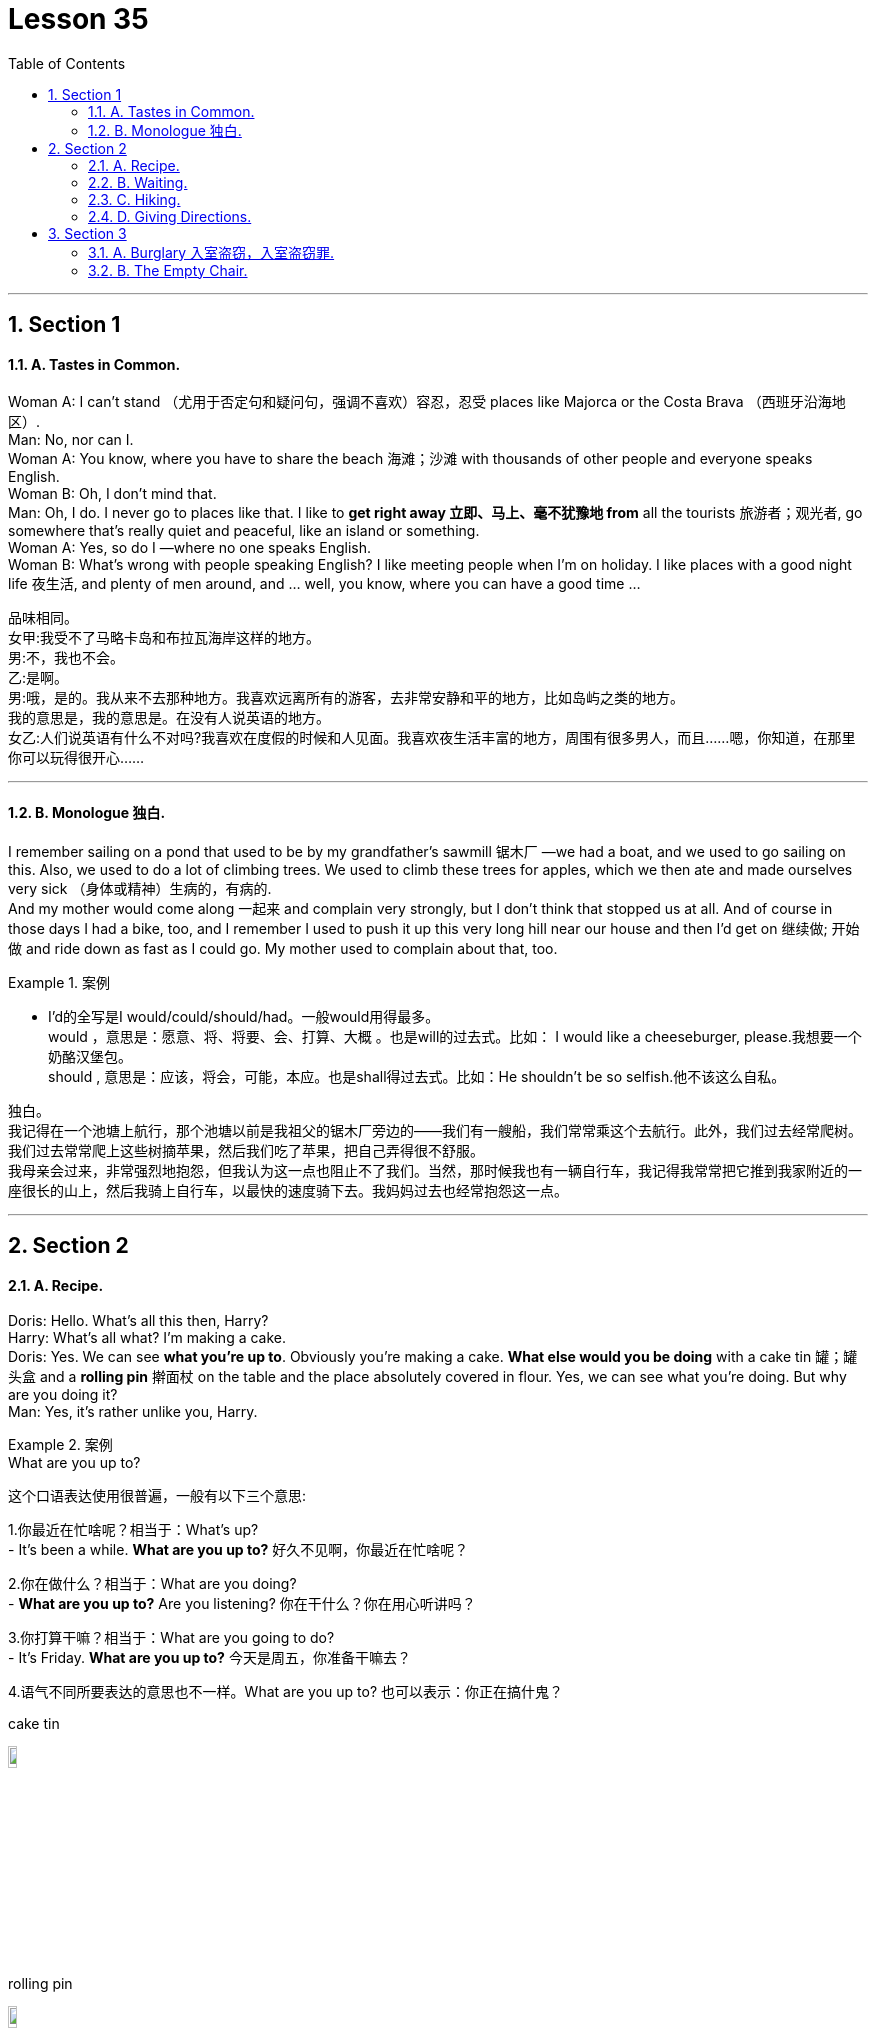 
= Lesson 35
:toc: left
:toclevels: 3
:sectnums:
:stylesheet: ../../+ 000 eng选/美国高中历史教材 American History ： From Pre-Columbian to the New Millennium/myAdocCss.css

'''





== Section 1

==== A. Tastes in Common. +

Woman A: I can't stand （尤用于否定句和疑问句，强调不喜欢）容忍，忍受 places like Majorca or the Costa Brava （西班牙沿海地区）. +
Man: No, nor can I. +
Woman A: You know, where you have to share the beach 海滩；沙滩 with thousands of other people and everyone speaks English. +
Woman B: Oh, I don't mind that. +
Man: Oh, I do. I never go to places like that. I like to *get right away 立即、马上、毫不犹豫地 from* all the tourists  旅游者；观光者, go somewhere that's really quiet and peaceful, like an island or something. +
Woman A: Yes, so do I —where no one speaks English. +
Woman B: What's wrong with people speaking English? I like meeting people when I'm on
holiday. I like places with a good night life  夜生活, and plenty of men around, and ... well, you know, where you can have a good time ... +


[.my2]

====


品味相同。 +
女甲:我受不了马略卡岛和布拉瓦海岸这样的地方。 +
男:不，我也不会。 +
乙:是啊。 +
男:哦，是的。我从来不去那种地方。我喜欢远离所有的游客，去非常安静和平的地方，比如岛屿之类的地方。 +
我的意思是，我的意思是。在没有人说英语的地方。 +
女乙:人们说英语有什么不对吗?我喜欢在度假的时候和人见面。我喜欢夜生活丰富的地方，周围有很多男人，而且……嗯，你知道，在那里你可以玩得很开心…… +
====

---

==== B. Monologue 独白. +

I remember sailing on a pond that used to be by my grandfather's sawmill 锯木厂 —we had a boat, and we used to go sailing on this. Also, we used to do a lot of climbing trees. We used to climb these trees for apples, which we then ate and made ourselves very sick （身体或精神）生病的，有病的. +
And my mother would come along 一起来 and complain very strongly, but I don't think that stopped us at all. And of course in those days I had a bike, too, and I remember I used to push it up this very long hill near our house and then I'd get on 继续做; 开始做 and ride down as fast as I could go. My mother used to complain about that, too. +

[.my1]
.案例
====
- I'd的全写是I would/could/should/had。一般would用得最多。 +
would ，意思是：愿意、将、将要、会、打算、大概 。也是will的过去式。比如： I would like a cheeseburger, please.我想要一个奶酪汉堡包。 +
should , 意思是：应该，将会，可能，本应。也是shall得过去式。比如：He shouldn't be so selfish.他不该这么自私。
====

独白。 +
我记得在一个池塘上航行，那个池塘以前是我祖父的锯木厂旁边的——我们有一艘船，我们常常乘这个去航行。此外，我们过去经常爬树。我们过去常常爬上这些树摘苹果，然后我们吃了苹果，把自己弄得很不舒服。 +
我母亲会过来，非常强烈地抱怨，但我认为这一点也阻止不了我们。当然，那时候我也有一辆自行车，我记得我常常把它推到我家附近的一座很长的山上，然后我骑上自行车，以最快的速度骑下去。我妈妈过去也经常抱怨这一点。

---

== Section 2

==== A. Recipe. +

Doris: Hello. What's all this then, Harry? +
Harry: What's all what? I'm making a cake. +
Doris: Yes. We can see *what you're up to*. Obviously you're making a cake. *What else
would you be doing* with a cake tin 罐；罐头盒 and a *rolling pin* 擀面杖 on the table and the place absolutely
covered in flour. Yes, we can see what you're doing. But why are you doing it? +
Man: Yes, it's rather unlike you, Harry. +

[.my1]
.案例
====
.What are you up to?
这个口语表达使用很普遍，一般有以下三个意思:

1.你最近在忙啥呢？相当于：What's up? +
- It's been a while. *What are you up to?* 好久不见啊，你最近在忙啥呢？

2.你在做什么？相当于：What are you doing? +
- *What are you up to?* Are you listening?  你在干什么？你在用心听讲吗？

3.你打算干嘛？相当于：What are you going to do? +
- It's Friday. *What are you up to?* 今天是周五，你准备干嘛去？

4.语气不同所要表达的意思也不一样。What are you up to? 也可以表示：你正在搞什鬼？

.cake tin
image:../img/cake tin.jpg[,10%]

.rolling pin
image:../img/rolling pin.jpg[,10%]

====

Harry: Well, I just decided I'd try and make one for a change *instead of* buying one. +
Anyway *this is going to be* 这将是 a rather special sort of cake. You can't buy them like this. And while you're here, Doris, do you mind *beating up* 殴打 half a dozen eggs in that blue bowl over there? You'll find a fork 餐叉 and *egg whisk* 打蛋器；搅拌器, *whichever 无论哪个；无论哪些 you prefer*, in the drawer 抽屉 on the left. +
Doris: OK. I don't mind. But what's so special about this cake? +
+
[.my1]
.案例
====
.whisk
image:../img/whisk.jpg[,10%]
====

Harry: It's a surprise cake. +
Man: A surprise cake? +
Harry: Yes. Doris, don't forget to add five tablespoons  餐匙，汤匙（尤用于分食物） of sugar. +
Doris: No 不会忘, dear （表示亲昵喜爱）亲爱的. But tell us about this surprise cake. +

[.my1]
.案例
====
.tablespoon +
Tablespoon:大汤匙,Teaspoon:小汤匙,茶匙。 +
image:../img/tablespoon.jpg[,10%]
====

Harry: Well, it was an idea I had /while I was lying in bed last night. +
Man: Do you usually think of food in bed? +
Harry: I wasn't thinking of food. I decided to have a party for some old friends of mine, but I want to give them a surprise. +
Man: What kind of surprise? +
Harry: Can you add a half of a pint 品脱（容量单位，为⅛加仑) of cream to that, Doris? That's right, *drip 滴下 it in* slowly and
then *beat it up again* until it becomes all sticky  黏（性）的. That's the way. +

[.my1]
.案例
====
.pint
image:../img/pint.jpg[,10%]
====

Doris: I have made a cake before, you know. Now, come on, what's the surprise? +
Harry: Well, it's quite simple, really. You see I serve the cake with candles 蜡烛 on it. Then I *switch out 开关断开 the lights* and I slip 悄悄疾行；溜 out of the room. But before this I tell them that they must count to twenty before trying to blow out the candles and they'll get a surprise. +
Man: And then? (Explosion 爆炸,（感情，尤指愤怒的）突然爆发，迸发 effect) +

[.my2]
====
配方。 +
桃乐丝:你好。这是怎么回事，哈利? +
哈利:什么是什么?我在做蛋糕。 +
桃乐丝:是的。我们可以看到你在做什么。很明显你在做蛋糕。你把蛋糕罐和擀面杖放在桌子上还能做什么?桌子上到处都是面粉。是的，我们能看到你在做什么。但你为什么要这么做? +
男:是的，它很不像你，哈利。 +
哈利:嗯，我只是决定试着做一个，而不是买一个。 +
不管怎样，这将是一种非常特别的蛋糕。你不能这样买。既然你来了，多丽丝，你介意在那边的蓝碗里打六个鸡蛋吗?你可以在左边的抽屉里找到叉子和打蛋器，随便你喜欢哪一个。 +
桃乐丝:好的。我不介意。但是这个蛋糕有什么特别之处呢? +
哈利:这是一个惊喜蛋糕。 +
惊喜蛋糕? +
哈里:是的。多丽丝，别忘了加五汤匙糖。 +
桃瑞丝:不，亲爱的。跟我们说说这个惊喜蛋糕吧。 +
哈利:嗯，这是我昨晚躺在床上时的一个想法。 +
男:你通常在床上想食物吗? +
哈利:我不是在想食物。我决定为我的一些老朋友举办一个聚会，但是我想给他们一个惊喜。 +
什么样的惊喜? +
哈利:多丽丝，你能加半品脱奶油吗?没错，慢慢滴进去，然后再次搅拌，直到它变得粘稠。就是这样。 +
桃瑞丝:你知道，我以前做过蛋糕。来吧，有什么惊喜吗? +
哈利:嗯，其实很简单。你看，我把蜡烛插在蛋糕上。然后我关掉灯，溜出了房间。但在这之前，我告诉他们，他们必须数到20才能吹灭蜡烛，他们会得到一个惊喜。 +
男:然后呢?(爆炸效应) +
====

---

==== B. Waiting. +

—Listen! *I'm terribly 非常；很 sorry* I'm late. +
—Oh, that's all right. It doesn't really matter, does it? I haven't got anything better to do, have I? +
—Just let me explain, will you? +
—I've only been waiting for over an hour, that's all. +
—Yes, I know, and I would have got ... +
—After all, my time isn't really that important, is it? +

[.my1]
.案例
====
.I would have got …
通常情况下，这个短语用来解释迟到的原因或提供解释。 would have got 就是 would have.
====

—Please don't be like that. Just let me explain. I ... I tried to get here in time but just after I left home, the car *broke down*. (机器、车辆等) 出故障, (系统) 瘫痪. +
—The car broke down? +
—Yes, and ... well ... luckily ... there was a garage 车库 near me. And ... and it took them a while to repair it. +
—Why didn't you *at least* 至少 phone (v.)? +
—*I would have!* But I didn't know the number of the restaurant. +
—You could have looked it up in the telephone book! +

[.my1]
.案例
====
.I would have
would have done 是虚拟语气中出现频率最高的.

-  *I would have done..., but… 我本想做…… 但由于一些原因，没有做成* +
I would have loaned you the money, but l didn't have any.我本来想借给你钱，但我自己也一穷二白。

- *I would have done… if sth had done…  如果那时…我就会…(现实情况是：假设的情况没有发生，我也没有那样做)* +
I would have told you the truth if you had been nice to me.如果你那时对我友好点儿，我就告诉你真相了。 注意: **if从句中的谓语动词用had done形式，表示对与过去相反事实的一种假设。**

- *I wouldn't have done....if sth had done.... 如果那时……我就不会……(现实情况是：假设的情况没有发生)* +
lf I had worked hard, I wouldn't have failed the final exam.如果我好好学习了，我就不会挂科了。
====

—Yes, but ... you'll never believe this ... I couldn't remember the name of the restaurant. I knew where it was, but forgot the name. +
—I see. Well, at least it was lucky you found a garage to repair your car. +
—Yes. It was something I couldn't do myself. It didn't take too long, but that's why I'm late, you see. +
—Hu huh. Which garage, by the way? +
—Pardon? +
—Which garage did you take it to? +
—Uh ... the one near my flat. You know. Lewis Brothers. +
—Yes, I know that garage. It's the only one near your flat. +
—Hmm. Well now, let's have something to eat. Uh, what about some ... +
—I know the garage very well! +
—Yes. Let's see now. Yes, I think I'll have some ... +
—*A pity* 遗憾的事 it's Sunday. +
—Pardon? +
—*A pity* it's Sunday. That garage is closed on Sunday! +




[.my2]
====
等待。 +
着!非常抱歉，我迟到了。 +
-哦，没关系。这真的不重要，不是吗?我没有别的事可做了，不是吗? +
-听我解释，好吗? +
-我只等了一个多小时，仅此而已。 +
-是的，我知道，我会得到… +
-毕竟，我的时间并没有那么重要，不是吗? +
-请不要那样。让我解释一下。我想及时赶到这里，但我刚离开家，车就抛锚了。 +
-车坏了? +
-是的，而且……嗯……幸运的是……我附近有一家汽车修理厂。他们花了一段时间才修好。 +
-你为什么不打个电话? +
-我会的!但是我不知道那家餐馆的电话号码。 +
你可以在电话簿里查一下! +
-是的，但是…你绝对不会相信…我记不起那家餐馆的名字了。我知道它在哪儿，但忘了名字。 +
我明白了。好吧，至少你很幸运找到了一家修车厂来修理你的车。 +
-是的。这是我自己做不到的事。没花太长时间，但这就是我迟到的原因。 +
京沪啊。顺便问一下，哪个车库? +
再说一遍吗? +
-你把它开到哪个修车厂了? +
-我公寓附近的那个。你知道的。刘易斯兄弟。 +
-是的，我知道那个车库。这是你公寓附近唯一的一家。 +
嗯。好了，现在我们吃点东西吧。呃，来点…… +
我对车库很熟悉! +
-是的。让我们看看。是的，我想我要一些…… +
-可惜今天是星期天。 +
再说一遍吗? +
-可惜今天是星期天。那个汽车修理厂星期天关门了! +
====

[.my1]
.案例
====
.pity
同情心 +
- If you say that it is *a pity* that something is the case, you mean that you feel disappointment or regret about it. 遗憾的事 +
*It's a pity* you've arrived so late in the year.  真遗憾，你这一年来得太迟了。

====

---

==== C. Hiking. +

Donald: Isn't it a relief （不快过后的）宽慰，轻松；解脱;（焦虑、痛苦等的）减轻，消除，缓和 to see people and lights, Walter? Now, let me see. Where are we exactly? According to my map, this must be Chagford. +
Walter: You're right, Don. That sign says Chagford Town Hall. But there's a more
interesting notice 公告牌；警示牌 on the other side of the square （通常为方形的）广场. Do you see what it says? 'Open for Devon Cream Teas'. +

\* * * +

Donald: Oh, yes, so it does. Hold on a moment. I must get a newspaper. There's a
newsagent 报刊经销店；书报亭;报刊经销人；报刊经销商 next door. +
Walter: What do you want a newspaper for? +
Donald: To find out what's been happening, of course. +
Walter: I don't need a newspaper to find out what's been happening. We must have been
walking for at least six hours. My feet have been hurting for about four hours and I've been starving (a.)极饿的 since we shared that tin of cold beans 豆. +
Donald: *You don't mean* you're hungry again? I see what you mean. That tea shop does
look interesting. We could *plan (v.) to* 打算,计划 morrow's 次日；明天 walk while we were having tea, couldn't we? +


[.my1]
.案例
====
.We could plan  to  morrow's  walk while we were having tea, couldn't we?
这句话里面,  plan to 后面不是应该接动词么? 应该是 paln to do sth. 为什么上面句子里, plan to 后面接的是名词 morrow's  walk 呢?

chatGpt回答: +
您的观察是正确的，通常情况下，"plan to" 后面应该接动词，形式是 "plan to do something"，表示计划做某事。然而，这句话中的结构 "plan tomorrow's walk" 采用了一种略微不同的语法结构，其中 "tomorrow's walk" 是一个名词短语，表示“明天的散步”或“明天的行程”。 +
这种结构在口语和书面语中也可以出现，尤其是在上下文中已经清楚指代了要做的事情时。在这种情况下，"plan tomorrow's walk" 意思是“计划明天的散步”或“安排明天的行程”。虽然它的结构不是传统的 "plan to do something"，但它在特定上下文中仍然有效，并且被理解为计划明天的特定活动。
====


\* * * +

Walter and Donald have just finished their Devon Cream Tea, but they don't seem to want
to leave. +
Waitress 女服务员；女侍者: I really don't know what to do, Mrs. Adams. The two gentlemen at table four have had complete Devon cream teas, with additional sandwiches and cakes, and another order 订购；订单 of scones 司康饼. They don't seem to want to leave and it's a quarter past five and I should be *going off* 离去; (电气设备) 停止运作 ... +
Mrs. Adams: Never mind, Mary. You go. Poor lads 男孩，小伙子. They must have been walking all day by the look of them. They must have been starving. +

[.my1]
.案例
====
.scone
image:../img/scone.jpg[,10%]
====

Walter: I feel *a hundred per cent* 百分之百;全然,完全 better. How about you, Donald? +
Donald: I must admit that a Devon cream tea is better than a tin of cold beans. In fact, it's better than almost anything I can think of ... except a good newspaper. Do you ever buy a newspaper? +
Walter: Not often. But I watch television a lot. +
Donald: Television! It only *scratches 挠，搔（痒处） the surface*  作肤浅的探讨；浅尝辄止；隔靴搔痒. +
Walter: I don't know what you mean by that. Television coverage 新闻报道 is very dramatic 戏剧的,激动人心的；引人注目的；给人印象深刻的. +
Donald: Dramatic, yes. You learn *what happened* but never *why it happened*. +
Walter: Rubbish. The television pictures show you what happened and then the people
concerned 相关的， 关于（某个主题）的;担心的；忧虑的;感兴趣的；关切的；关注的 are interviewed and they tell you why it happened. +
Donald: They say what they saw, but they aren't in a position to *fill in* 提供详情 the background. +
Walter: Yes, they are. They were there. +
Donald: That doesn't mean they're in a position to *fill in* the background. Anyway, the
television pictures don't show you the whole truth. They only show you the bits that
happened while the cameraman was filming. Very often he missed the most important
bits. +

Mrs. Adams: Excuse me. I'm afraid it's almost half past five and we must close. Could I
just give you your bill? +
Donald: Yes, of course. See to it, will you, Walter. I must get a newspaper before the
newsagent closes. +
Walter: ... Er ... Don ... +
Donald: Yes? +
Walter: Could you get me a paper, too? +
Donald: What do you want a paper for? +
Walter: To find out what's on television. +


[.my2]
====
徒步旅行。 +
唐纳德:沃尔特，看到人们和灯光不是很轻松吗?现在，让我看看。我们到底在哪里?根据我的地图，这里一定是查格福德。 +
沃尔特:你说得对，唐。那个牌子上写着查格福德市政厅。但是在广场的另一边有一个更有趣的告示。你看到上面写什么了吗?德文奶油茶营业. +
 +
\* * * +
 +
唐纳德:哦，是的，确实如此。请稍等。我必须买份报纸。隔壁有一家报刊亭。 +
沃尔特:你要报纸干什么? +
唐纳德:当然是为了知道发生了什么事。 +
沃尔特:我不需要报纸来了解发生了什么事。我们至少走了六个小时。我的脚疼了大约四个小时，自从我们分享了那罐冷豆子后，我就一直在挨饿。 +
唐纳德:你不是说你又饿了吧?我明白你的意思。那家茶馆看起来确实很有趣。我们可以一边喝茶一边计划明天的散步，好吗? +
 +
\* * * +
 +
沃尔特和唐纳德刚刚喝完他们的德文奶油茶，但他们似乎不想离开。 +
女服务员:我真不知道该怎么办，亚当斯太太。四号桌的两位先生喝了全套德文郡奶油茶，外加三明治和蛋糕，还点了一份司康饼。他们似乎不想离开，现在是五点一刻，我该走了…… +
亚当斯太太:不要紧，玛丽。你走。可怜的小伙子。从他们的样子看，他们一定走了一整天。他们一定是饿坏了。 +
沃尔特:我感觉好多了。你呢，唐纳德? +
唐纳德:我必须承认德文郡的奶油茶比一听冷豆子要好。事实上，它比我能想到的任何东西都好，除了一份好报纸。你买过报纸吗? +
沃尔特:不经常。但是我经常看电视。 +
唐纳德:电视!它只触及表面。 +
沃尔特:我不明白你的意思。电视报道非常戏剧化。 +
唐纳德:戏剧性的，是的。你知道发生了什么，但永远不会知道为什么会发生。 +
沃尔特:垃圾。电视画面告诉你发生了什么，然后相关人员接受采访，他们告诉你为什么会发生。 +
唐纳德:他们说他们看到了什么，但他们不能填补背景。 +
沃尔特:是的。他们就在那里。 +
唐纳德:这并不意味着他们可以填补背景。不管怎么说，电视图片并没有告诉你全部的真相。它们只向你展示摄影师拍摄时发生的一些片段。他经常漏掉最重要的部分。 +
亚当斯太太:打扰一下。恐怕已经快五点半了，我们必须关门了。我能把账单给你吗? +
唐纳德:是的，当然。你一定要注意，好吗，沃尔特。我必须在报刊亭关门前买份报纸。 +
沃尔特:呃，堂…… +
唐纳德:是吗? +
沃尔特:你能帮我也拿一份报纸吗? +
唐纳德:你要报纸干什么? +
沃尔特:看看电视上在播什么。 +
====

---

==== D. Giving Directions. +

Alan: Yes, well ... good ... that sounds great ... thanks a lot ... haven't been to a party *for ages* 很长时间. I'll *drop （意外地）落下，掉下，使落下 round* 顺便走访,短暂访问 then. Er ... tell me how I get there. +
Caller: I just told you, Alan. +
Alan: You didn't. You just reminded me it was somewhere near Willesden Green. +
Caller: I told you exactly how to get here. +
Alan: Then I wasn't listening. Tell me again and I'll write it down. +
Caller: All right. Take a 46 bus. +
Alan: A what? +
Caller: A 46. +
Alan: It can't be a 46. +
Caller: It is, it is. +
Alan: Look, the 46 goes in the opposite direction. It goes towards the Elephant and Castle. +
Caller: No, it doesn't. +
Alan: It does. +
Caller: Listen, it may go towards the Elephant and Castle *on its way back* 在回来的路上 but before that it's headed in the opposite direction /because I happen to catch 赶上（公共汽车、火车、飞机等）  it every day on my way home from work. +
Alan: All right, but I've seen the 46 going the opposite way, I'm sure. I didn't want to *end up* 到头来,最终到达/陷入 at the wrong end of town, that's all. +
Caller: In any case 无论如何, what you may have seen is the 46B. That goes from here down to the Elephant on its return journey. +
Alan: But *I seem to remember* 似乎记得 coming to your house *one time* on the 28. Am I right? I used to catch it at Marble Arch. +
Caller: Yes. It's discontinued (a.)停止使用的;停止；中断. It used to run *from* Tooting 地名 straight through *to* here. It's a pity. +
Alan: OK, so I catch the 46. Now where do I *get off* 下车? +
Caller: Get off at Boots the chemist's 药店 on the corner 街角；拐角,（道路的）急转弯,（有时指偏僻或难以到达的）区域，地区, two stops 车站 after the railway bridge. +
Turn right and walk on /until you come to the second set of traffic lights then turn right into Hartington Road. +
Alan: *Hang on* 等一会儿 ... let me write that down. So I get off at Boots the chemist's after the railway bridge. +
Caller: Two stops after you've gone under the railway bridge. +
Alan: All right. Then what? +
Caller: Then turn right and turn right again at the second set of traffic lights. +
Alan: Right at the second set of lights. +
Caller: Then first *right into* 直接进入 Hartington Road and I'm number one, second floor. +
Alan: OK, I've got all that. Where do you think is the nearest place for me to catch the 45? +
Caller: 46. The 45 would take you *up to* Wembley and you wouldn't get here till the middle of next week. +
Alan: All right the 46. Where do I catch it? +
Caller: I should think Piccadilly Circus 圆形广场 or Green Park would be the nearest to you. +
Alan: Oh well, they're both within walking distance. Have you any idea how often they
run? +
Caller: What? +
Alan: The 46, do you know how often it runs? +
Caller: I've no idea. I should think every ten or fifteen minutes. I never have to wait long. +
Alan: Good. I should be there in about an hour. Thanks for the invitation. Cheers <非正式>谢谢；<非正式>再见. +
Caller: Cheers. See you later. +


[.my2]
====
指示方向。 +
艾伦:嗯，很好，听起来不错，非常感谢，好久没参加派对了。到时我会顺道拜访的。告诉我怎么去那里。 +
打电话者:我刚告诉你了，艾伦。 +
艾伦:你没有。你刚提醒我是在威尔斯登格林附近。 +
打电话者:我告诉过你怎么来这里。 +
艾伦:那我没在听。再说一遍，我就记下来。 +
打电话者:好的。乘46路公共汽车。 +
艾伦:什么? +
来电者:a46。 +
艾伦:不可能是46。 +
打电话者:是的，是的。 +
艾伦:看，46路是反方向的。它通向大象和城堡。 +
打电话者:不，没有。 +
艾伦:是的。 +
打电话者:听着，它在回来的路上可能会去大象城堡，但在那之前它是朝相反的方向行驶的，因为我每天下班回家的路上碰巧都能赶上它。 +
艾伦:好吧，但我肯定我见过46号公路往相反的方向走。我只是不想走错路，仅此而已。 +
打电话者:无论如何，你看到的可能是46B。从这里一直到 +
大象在返程途中。 +
艾伦:但我好像记得有一次在28号去你家。我说的对吗?我以前在大理石拱门钓过。 +
打电话者:是的。这是停止。它曾经从图廷一直延伸到这里。真遗憾。 +
艾伦:好，那我搭46路车。现在我在哪里下车? +
打电话者:在拐角的Boots药店下车，过了铁路桥两站就到了。 +
向右拐，一直走到第二个红绿灯处，然后向右拐 +
Hartington道路。 +
艾伦:等一下，让我写下来。所以我在铁路桥后的Boots药店下车。 +
打电话者:过了铁路桥下两站后。 +
艾伦:好吧。然后呢? +
打电话者:然后向右拐，在第二个红绿灯处再向右拐。 +
艾伦:就在第二组红绿灯处。 +
打电话者:然后右转进入哈廷顿路，我在二楼1号。 +
艾伦:好的，我都记下来了。你认为我在哪里可以乘45路公交车? +
打电话者:46。45分钟会把你带到温布利，你要到下周中才能到这里。 +
艾伦:好吧。我在哪里抓到它? +
打电话者:我想皮卡迪利广场或格林公园离你最近。 +
艾伦:哦，好吧，它们都在步行距离之内。你知道他们多久开一次吗? +
调用者:什么? +
艾伦:46路车，你知道它多久开一次吗? +
打电话者:我不知道。我想每十分钟或十五分钟一次。我从来不用等太久。 +
艾伦:好。我大概一小时后到。谢谢你的邀请。欢呼。 +
打电话者:干杯。再见。 +
====

---

== Section 3

==== A. Burglary 入室盗窃，入室盗窃罪. +

Fred: Are you sure this is the right house? +
Harry: Course I'm sure. I used to live next door, didn't I? It's easy and safe. She's not been out for twenty years. Frightened (a.) to go out *in case* someone pinches 捏住；夹紧;偷摸；行窃 her money. +
Fred: That's just what we're going to do, isn't it? Except 除了,除…之外 she's in. What if she hears us? +
Harry: She won't. Deaf 聋的; 听不清的 as a post 柱；杆；桩. Probably half blind, too. Living in the dark all those years. +
Come on, get in this window. Stand on my back and *give me a hand up* 帮我一把. Right, now come
on. Let's have a look around. +

\* * * +

Wendy: Ah, good evening, you've come at last. +
Fred: Blimey  天哪; 表示“吃惊”或“恼怒”! +
Harry: Oh. ... er ... good evening. Yeah ... er ... sorry to be late. +
Wendy: Late! Oh, you are naughty  顽皮的；淘气的；不听话的;粗俗的；下流的. Keeping me waiting here twenty years. And then
trying to surprise me by coming in the window. And you've brought a friend, I see. Good
evening. I hope you didn't damage your clothes coming in the window like that. Harry's
such a silly boy. *Still up to* 至今仍在 his tricks 诡计；花招；骗局；把戏. Do take a chair. And you Harry, sit down and we can all have a nice cup of tea. You'd like that, wouldn't you? +
Fred: Oh ... er ... yeah, er ... thanks very much. Er ... thank you. +
Wendy: Lovely 美女；美人；佳人. Now, won't be a minute 我马上就回来. Harry, entertain your friend, ha, ha, ha, ha, ha, ha. +

Fred: A right mess 肮脏；杂乱；不整洁;麻烦，困境，混乱 this is. Quick, back out of the window. +
Harry: No. Calm down. Can't you see? It's even easier. She thinks I'm her old boyfriend. +
Must've been waiting for him for twenty years. All I have to do is ask her for the money and she'll give it to me. She's *off her head* 神经错乱的,疯的. +
Fred: Do you think so? Reckon 想；认为 it'll be as easy as that? +
Harry: Course it will. Now shut up. She's coming back. +
Fred: She didn't even notice our masks. +
Harry: Oh, shut up. +

Wendy: Here we are. A nice cup of tea and a bun  小圆甜蛋糕；小圆甜饼;圆面包. Now, Harry, you haven't introduced your friend. +
Harry: Oh, no. Sorry. Er ... this is Fred. Yeah ... 'Fred'. Fred, this is ... +

[.my1]
.案例
====
.bun
image:../img/bun.jpg[,10%]
====


Wendy: Hello, Fred. So pleased to meet you. I'm Wendy. Wendy Hartfelt. +
Fred: Oh, very pleased (a.)高兴；满意；愉快, I'm sure. +
Harry: Wendy, I wanted to talk to you about money. +
Wendy: Ah yes, Harry. I wondered 想知道. I wasn't going to mention it quite so soon, but that `主` ten thousand pounds I lent you `谓` must have acquired (v.)（通过努力、能力、行为表现）获得，得到 quite a lot of interest 利息；利益 by now, and *times are rather hard*. Now, drink your tea like a good boy /and we'll discuss how you can pay it back. Twenty years is a long time to wait, after all. Harry? Harry, what are you doing? +
Come back in here at once. Oh dear. He is a naughty boy. But I know he'll come back. +
Always did. But I'm afraid his tea will be cold. Ah ... +


[.my2]
====
入室盗窃。 +
弗雷德:你确定是这所房子吗? +
哈利:当然，我敢肯定。我以前住在你隔壁，不是吗?它既简单又安全。她有二十年没出门了。害怕出门，以防有人偷她的钱。 +
弗雷德:那正是我们要做的，不是吗?但她加入了。如果她听到了怎么办? +
哈利:她不会的。聋得像个傻瓜。可能也是半盲的。这些年都生活在黑暗中。 +
快点，从窗户进来。站到我背上，扶我一把。好了，来吧。让我们四处看看。 +
 +
\* * * +
 +
温迪:啊，晚上好，你终于来了。 +
弗雷德:啊呀! +
哈里:哦。嗯，晚上好。嗯，抱歉来晚了。 +
温迪:迟了!哦，你真淘气。让我在这里等了二十年。然后试图从窗户进来给我一个惊喜。你还带了个朋友来。晚上好。我希望你那样从窗口进来时没有把衣服弄坏。哈里真是个傻孩子。他还在耍花招。请坐吧。而你，哈利，坐下，我们都可以喝杯好茶。你会喜欢的，不是吗? +
弗雷德:哦，嗯，非常感谢。呃…谢谢。 +
温迪:可爱。好了，马上就来。哈利，招待你的朋友，哈哈哈，哈哈哈。 +
弗雷德:这真是一团糟。快，退到窗外去。 +
哈利:没有。冷静下来。你看不出来吗?这甚至更容易。她以为我是她以前的男朋友。 +
一定等了他二十年了。我所要做的就是向她要钱，她会给我的。她疯了。 +
弗雷德:你这么认为吗?你觉得会这么简单吗? +
哈利:当然会。现在闭嘴。她要回来了。 +
弗雷德:她甚至没有注意到我们的面具。 +
哈利:哦，闭嘴。 +
温迪:我们到了。一杯好茶和一个小圆面包。哈利，你还没介绍你的朋友呢。 +
哈利:哦，不。对不起。呃，我是弗雷德。对……弗雷德。弗雷德，这是…… +
温迪:你好，弗雷德。很高兴见到你。我是温迪。温迪Hartfelt。 +
弗雷德:哦，非常高兴，我确定。 +
哈利:温迪，我想和你谈谈钱的事。 +
温迪:啊，是的，哈利。我想知道。我本来不打算这么快就提的，不过我借给你的那一万英镑现在一定赚了不少利息了，而现在的日子实在不好过。现在，像个好孩子一样把茶喝了我们再来讨论你怎么还钱。毕竟，二十年的等待是一段很长的时间。哈利?哈利，你在干什么? +
马上回来。哦亲爱的。他是一个顽皮的男孩。但我知道他会回来的。 +
总是做的。但恐怕他的茶要凉了。啊… +
====

---

==== B. The Empty Chair. +

A friend of mine, Rob Jenkins, almost had a *nervous breakdown* （车辆或机器的）故障，损坏;**神经衰弱** last year. I told him
to go to the doctor. +
Doctor: Hello, Mr. Jenkins. What can I do for you? +
Mr. Jenkins: Well, doctor ... I'm very tense and nervous. I haven't been able to sleep for several days. +
Doctor: Hmm ... have you been working hard? +
Mr. Jenkins: Oh, yes. I've been very busy. I've been working twelve hours a day. +

[.my1]
.案例
====
.has/have + been doing  +
强调过去发生的动作“一直持续”到现在。 +
- *I have been waiting for you* for almost 2 hours. 我一直在等你，快两个小时了。 +
- We have been looking all over for you. 我们到处在找你。

====

Doctor: Have you been taking any pills? +
Mr. Jenkins: No, but I've been smoking too much, and I've been drinking a lot of coffee. +
Doctor: Well, you should take a holiday. You should go somewhere quiet and peaceful,
like Cornwall. Why don't you go there? +

\* * * +

Rob decided to go to Cornwall the next weekend. Penquay was a very small fishing
village on the north coast of Cornwall. There were no trains 火车；列车 or buses to Penquay, so he had to drive. It was a long journey, and Rob arrived late on Friday evening. The landlady 女房东；女地主,女店主 of the *guest house* 小旅馆,客房, Mrs. Doone, answered the door and *showed* 引；带；领 him *to* his room. Rob was very tired and went straight to bed. He slept well and didn't wake up until nine o'clock the next morning. +
Rob went downstairs for breakfast. Because there were no other guests, Mrs. Doone
invited him to have breakfast with her and her daughter, Catherine. Catherine was already sitting in the dining room. She was about thirteen years old, with long, black hair and clear,
grey eyes. Mrs. Doone went to the kitchen to prepare breakfast. Rob and Catherine
looked at each other nervously for a few seconds. +

Mr. Jenkins: There are four places at the table. Is there another guest? +
Catherine: Oh, no ... we never talk about the empty place. +
Mr. Jenkins: The empty place? What do you mean? +
Catherine: Well, that used to be my father's place. +
Mr. Jenkins: 'Used to be?' I don't understand. +
Catherine: My father was a fisherman. Three years ago he went out in his boat, and he
never returned. +
Mr. Jenkins: What happened to him? +
Catherine: Nobody knows. They searched everywhere, but they found nothing. My mother
always keeps that place for him, and she makes his breakfast every morning. She thinks
he'll come back. That's a photograph of him ... over there, on the wall. My mother's been waiting for him for three years. +

\* * * +

Rob said nothing, but he looked very worried. At that moment Mrs. Doone returned. +
She poured four cups of tea, and put one cup in the empty place. Rob looked more
worried and he stared at the empty chair. Suddenly, he heard footsteps outside the door
and a tall man, with a black beard 胡须,络腮胡子, walked into the room. Rob looked terrified (a.) 恐惧；很害怕. It was the
man in the photograph! He jumped up and ran out of the room. +

[.my1]
.案例
====
.beard
image:../img/beard.jpg[,30%]
====

Man: Who was that? What's the matter? +
Mrs. Doone: I don't know. I don't understand. He's a guest from London. He arrived last
night while you were asleep. +
Man: Catherine! Do you know anything about this? +
Catherine: No, I don't, father. But he's here because he's very nervous. He says he's
hiding here because a tall man with a black beard is trying to kill him. +
Man: Catherine, have you been telling stories again? +
Catherine: Stories, father? Me? (laughing)


[.my2]
====
空椅子。+ +
 +
我的一个朋友，罗伯·詹金斯，去年差点精神崩溃。我告诉他 +
去看医生。+ +
医生:你好，詹金斯先生。我能为您做些什么?+ +
詹金斯先生:嗯，医生……我非常紧张和紧张。我都睡不着觉了 +
好几天。+ +
医生:嗯……你一直在努力工作吗?+ +
詹金斯先生:哦，是的。我一直很忙。我每天工作12个小时。+ +
医生:你吃过什么药吗?+ +
詹金斯先生:没有，但是我抽烟太多了，而且我喝了很多咖啡。+ +
医生:嗯，你应该休个假。你应该去一个安静祥和的地方， +
像康沃尔。你为什么不去那里呢?+ +
 +
\* * * + +
 +
罗布决定下个周末去康沃尔。彭基是一个非常小的渔场 +
康沃尔北部海岸的一个村庄。没有火车或公共汽车去彭基，所以他 +
我得开车。旅途很长，罗布星期五晚上很晚才到。房东太太 +
客房的女主人杜恩太太开了门，把他带到他的房间。抢劫 +
我很累，就直接上床睡觉了。他睡得很好，直到九点才醒来 +
第二天早上。+ +
罗布下楼吃早饭。因为没有其他客人，杜恩太太 +
邀请他与她和她的女儿凯瑟琳共进早餐。凯瑟琳已经 +
坐在餐厅里。她大约十三岁，有一头又长又黑的头发， +
灰色的眼睛。杜恩太太去厨房准备早餐。罗布和凯瑟琳 +
他们紧张地对视了几秒钟。+ +
詹金斯先生:桌子上有四个位子。还有别的客人吗?+ +
凯瑟琳:哦，不……我们从不谈论空的地方。+
詹金斯先生:空的地方?你是什么意思?+
凯瑟琳:嗯，那以前是我父亲住的地方。+
詹金斯先生:“以前是吗?”我不明白。+
凯瑟琳:我父亲是个渔夫。三年前他乘船出海，然后他 +
再也没有回来。+
詹金斯先生:他怎么了?+
凯瑟琳:没人知道。他们到处找，但什么也没找到。我的母亲 +
总是为他保留那个地方，她每天早上给他做早餐。她认为 +
他会回来的。那是他的一张照片……在那边，在墙上。我母亲一直 +
等了他三年。+
 +
\* * * +
 +
罗布什么也没说，但他看起来很担心。这时，杜恩太太回来了。+
她倒了四杯茶，把一杯放在空地方。罗布看得更多 +
他忧心忡忡地盯着那张空椅子。突然，他听到门外有脚步声 +
一个留着黑胡子的高个子男人走进了房间。罗布看起来吓坏了。这是 +
照片里的人!他跳起来跑出了房间。+
男:那是谁?怎么了?+
杜恩太太:我不知道。我不明白。他是从伦敦来的客人。他最后一个到 +
当你睡着的时候。+
男:凯瑟琳!你知道这件事吗?+
凯瑟琳:不，我不知道，爸爸。但他来这里是因为他很紧张。他说他 +
躲在这里是因为一个黑胡子的高个男人想杀他。+
男:凯瑟琳，你又在讲故事了吗?+
凯瑟琳:讲故事，爸爸?我吗?(笑着说) +
====

---

